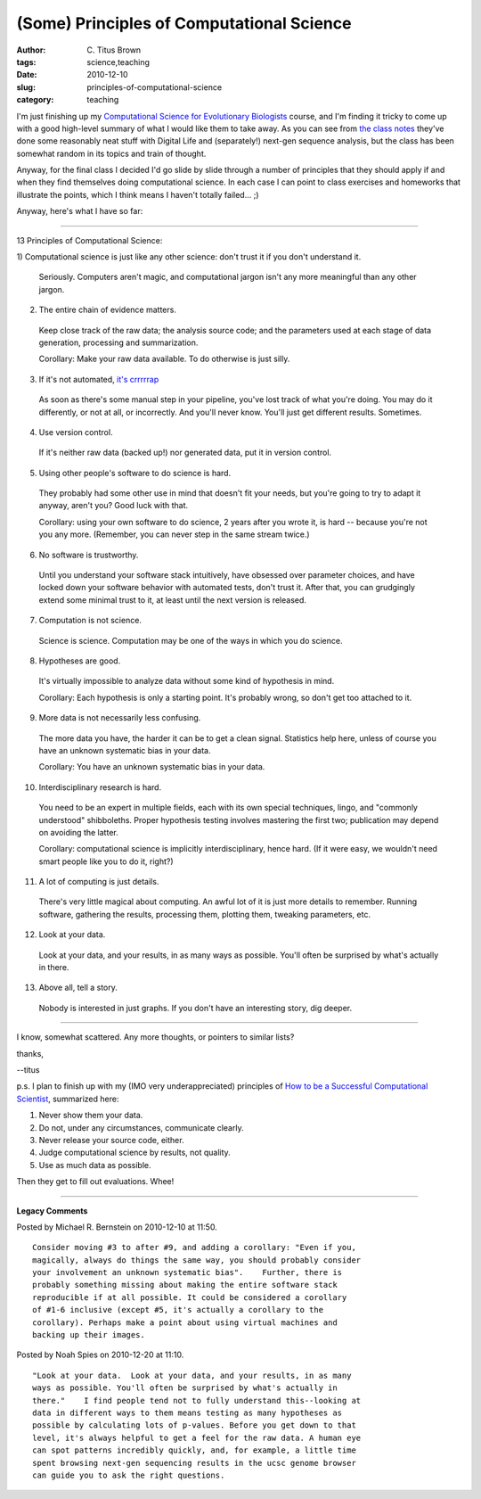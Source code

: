 (Some) Principles of Computational Science
##########################################

:author: C\. Titus Brown
:tags: science,teaching
:date: 2010-12-10
:slug: principles-of-computational-science
:category: teaching


I'm just finishing up my `Computational Science for Evolutionary Biologists <http://ged.msu.edu/courses/2010-fall-cse-891/>`__ course,
and I'm finding it tricky to come up with a good high-level summary of
what I would like them to take away.  As you can see from `the class
notes <http://ged.msu.edu/angus/beacon/>`__ they've done some
reasonably neat stuff with Digital Life and (separately!) next-gen
sequence analysis, but the class has been somewhat random in its
topics and train of thought.

Anyway, for the final class I decided I'd go slide by slide through
a number of principles that they should apply if and when they find
themselves doing computational science.  In each case I can point to
class exercises and homeworks that illustrate the points, which I think
means I haven't totally failed... ;)

Anyway, here's what I have so far:

----

13 Principles of Computational Science:

1) Computational science is just like any other science: don't trust it if
you don't understand it.

  Seriously.  Computers aren't magic, and computational jargon isn't any
  more meaningful than any other jargon.

2) The entire chain of evidence matters.

  Keep close track of the raw data; the analysis source code; and the
  parameters used at each stage of data generation, processing and
  summarization.

  Corollary: Make your raw data available.  To do otherwise is just silly.

3) If it's not automated, `it's crrrrrap <http://snl.itgo.com/sounds/scotcrap.wav>`__

  As soon as there's some manual step in your pipeline, you've lost track of
  what you're doing.  You may do it differently, or not at all, or incorrectly.
  And you'll never know.  You'll just get different results.  Sometimes.

4) Use version control.

  If it's neither raw data (backed up!) nor generated data, put it in version
  control.

5) Using other people's software to do science is hard.

  They probably had some other use in mind that doesn't fit your needs, but
  you're going to try to adapt it anyway, aren't you?  Good luck with that.

  Corollary: using your own software to do science, 2 years after you wrote it,
  is hard -- because you're not you any more.  (Remember, you can never
  step in the same stream twice.)

6) No software is trustworthy.

  Until you understand your software stack intuitively, have obsessed over
  parameter choices, and have locked down your software behavior with automated
  tests, don't trust it.  After that, you can grudgingly extend some minimal
  trust to it, at least until the next version is released.

7) Computation is not science.

  Science is science.  Computation may be one of the ways in which you do
  science.

8) Hypotheses are good.

  It's virtually impossible to analyze data without some kind of hypothesis
  in mind.

  Corollary: Each hypothesis is only a starting point.  It's probably wrong,
  so don't get too attached to it.

9) More data is not necessarily less confusing.

  The more data you have, the harder it can be to get a clean signal.
  Statistics help here, unless of course you have an unknown systematic
  bias in your data.

  Corollary: You have an unknown systematic bias in your data.

10) Interdisciplinary research is hard.

  You need to be an expert in multiple fields, each with its own special
  techniques, lingo, and "commonly understood" shibboleths.  Proper hypothesis
  testing involves mastering the first two; publication may depend on avoiding
  the latter.

  Corollary: computational science is implicitly interdisciplinary, hence
  hard.  (If it were easy, we wouldn't need smart people like you to do it,
  right?)

11) A lot of computing is just details.

  There's very little magical about computing.  An awful lot of it is just
  more details to remember.  Running software, gathering the results,
  processing them, plotting them, tweaking parameters, etc.

12) Look at your data.

  Look at your data, and your results, in as many ways as possible.  You'll
  often be surprised by what's actually in there.

13) Above all, tell a story.

  Nobody is interested in just graphs.  If you don't have an interesting
  story, dig deeper.

----

I know, somewhat scattered.  Any more thoughts, or pointers to similar lists?

thanks,

--titus

p.s. I plan to finish up with my (IMO very underappreciated) principles
of `How to be a Successful Computational Scientist
<http://ged.msu.edu/angus/files/how-to-be-successful-computational-scientist.pdf>`__,
summarized here:

1. Never show them your data.

2. Do not, under any circumstances, communicate clearly.

3. Never release your source code, either.

4. Judge computational science by results, not quality.

5. Use as much data as possible.

Then they get to fill out evaluations.  Whee!



----

**Legacy Comments**


Posted by Michael R. Bernstein on 2010-12-10 at 11:50. 

::

   Consider moving #3 to after #9, and adding a corollary: "Even if you,
   magically, always do things the same way, you should probably consider
   your involvement an unknown systematic bias".    Further, there is
   probably something missing about making the entire software stack
   reproducible if at all possible. It could be considered a corollary
   of #1-6 inclusive (except #5, it's actually a corollary to the
   corollary). Perhaps make a point about using virtual machines and
   backing up their images.


Posted by Noah Spies on 2010-12-20 at 11:10. 

::

   "Look at your data.  Look at your data, and your results, in as many
   ways as possible. You'll often be surprised by what's actually in
   there."    I find people tend not to fully understand this--looking at
   data in different ways to them means testing as many hypotheses as
   possible by calculating lots of p-values. Before you get down to that
   level, it's always helpful to get a feel for the raw data. A human eye
   can spot patterns incredibly quickly, and, for example, a little time
   spent browsing next-gen sequencing results in the ucsc genome browser
   can guide you to ask the right questions.

